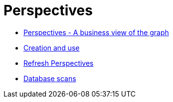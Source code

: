 :description: This chapter describes Perspectives in Explore and how to work with them.
[[perspectives]]
= Perspectives


* xref:perspectives.adoc[Perspectives - A business view of the graph]
* xref:explore-perspectives/perspective-creation.adoc[Creation and use]
* xref:explore-perspectives/refresh-perspectives.adoc[Refresh Perspectives]
* xref:explore-perspectives/database-scans.adoc[Database scans]
//* xref:explore-perspectives/perspective-storage.adoc[Storage and sharing]
//* xref:explore-perspectives/perspective-rbac.adoc[Role-based access control for Perspectives and Scenes]
